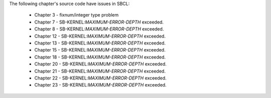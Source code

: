 The following chapter's source code have issues in SBCL:

 * Chapter 3 - fixnum/integer type problem

 * Chapter 7 - SB-KERNEL:*MAXIMUM-ERROR-DEPTH* exceeded.

 * Chapter 8 - SB-KERNEL:*MAXIMUM-ERROR-DEPTH* exceeded.

 * Chapter 12 - SB-KERNEL:*MAXIMUM-ERROR-DEPTH* exceeded.

 * Chapter 13 - SB-KERNEL:*MAXIMUM-ERROR-DEPTH* exceeded.

 * Chapter 15 - SB-KERNEL:*MAXIMUM-ERROR-DEPTH* exceeded.

 * Chapter 18 - SB-KERNEL:*MAXIMUM-ERROR-DEPTH* exceeded.

 * Chapter 20 - SB-KERNEL:*MAXIMUM-ERROR-DEPTH* exceeded.

 * Chapter 21 - SB-KERNEL:*MAXIMUM-ERROR-DEPTH* exceeded.

 * Chapter 22 - SB-KERNEL:*MAXIMUM-ERROR-DEPTH* exceeded.

 * Chapter 23 - SB-KERNEL:*MAXIMUM-ERROR-DEPTH* exceeded.

